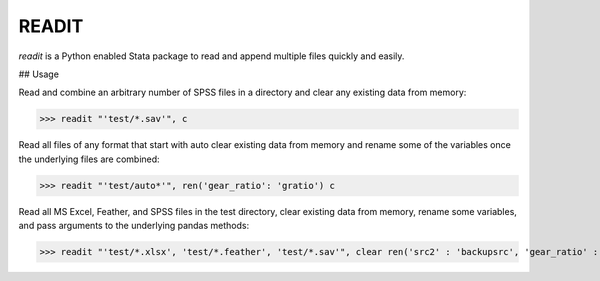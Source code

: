 READIT
--------

`readit` is a Python enabled Stata package to read and append multiple files quickly and easily.  


## Usage

Read and combine an arbitrary number of SPSS files in a directory and clear any existing data from memory:

>>> readit "'test/*.sav'", c

Read all files of any format that start with auto clear existing data from memory and rename some of the variables once the underlying files are combined:

>>> readit "'test/auto*'", ren('gear_ratio': 'gratio') c

Read all MS Excel, Feather, and SPSS files in the test directory, clear existing data from memory, rename some variables, and pass arguments to the underlying pandas methods:

>>> readit "'test/*.xlsx', 'test/*.feather', 'test/*.sav'", clear ren('src2' : 'backupsrc', 'gear_ratio' : 'gearRatio', 'datatype': 'filetype') "sep = ',', na_values = '', convert_categoricals = False"



